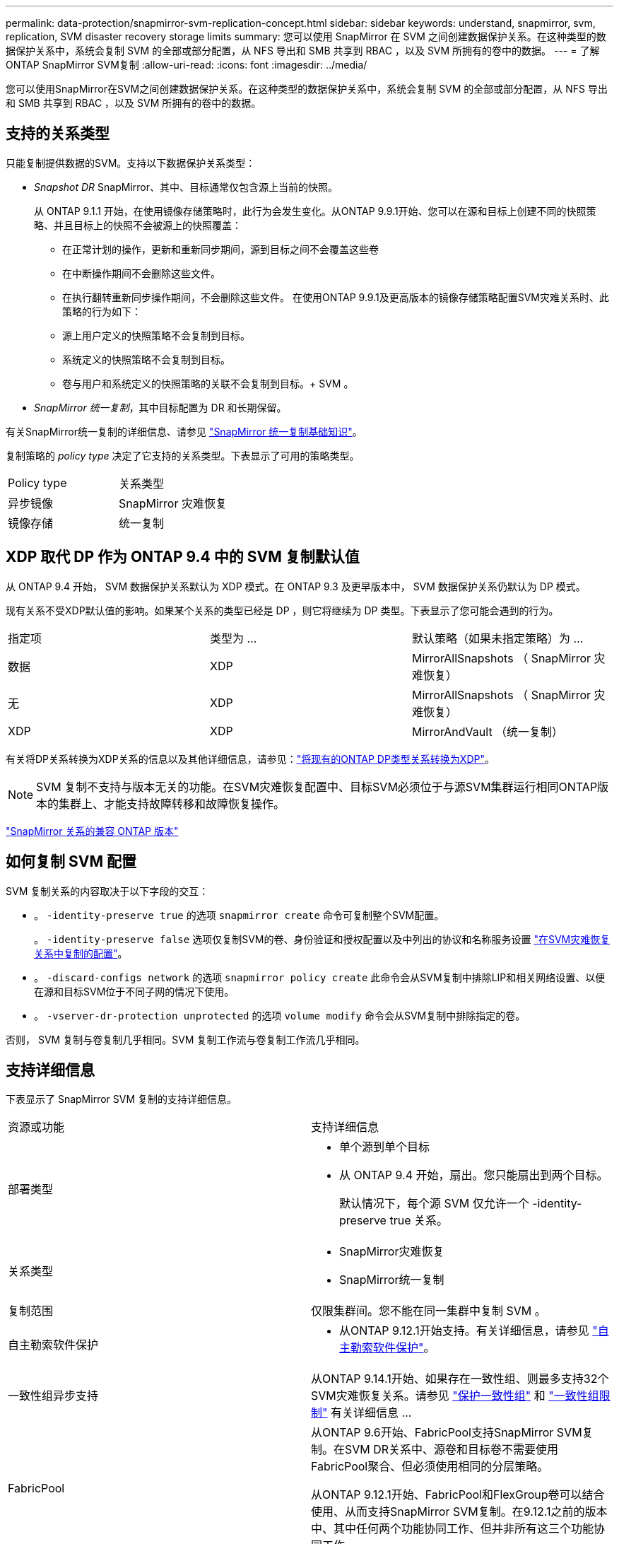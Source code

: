 ---
permalink: data-protection/snapmirror-svm-replication-concept.html 
sidebar: sidebar 
keywords: understand, snapmirror, svm, replication, SVM disaster recovery storage limits 
summary: 您可以使用 SnapMirror 在 SVM 之间创建数据保护关系。在这种类型的数据保护关系中，系统会复制 SVM 的全部或部分配置，从 NFS 导出和 SMB 共享到 RBAC ，以及 SVM 所拥有的卷中的数据。 
---
= 了解ONTAP SnapMirror SVM复制
:allow-uri-read: 
:icons: font
:imagesdir: ../media/


[role="lead"]
您可以使用SnapMirror在SVM之间创建数据保护关系。在这种类型的数据保护关系中，系统会复制 SVM 的全部或部分配置，从 NFS 导出和 SMB 共享到 RBAC ，以及 SVM 所拥有的卷中的数据。



== 支持的关系类型

只能复制提供数据的SVM。支持以下数据保护关系类型：

* _Snapshot DR_ SnapMirror、其中、目标通常仅包含源上当前的快照。
+
从 ONTAP 9.1.1 开始，在使用镜像存储策略时，此行为会发生变化。从ONTAP 9.9.1开始、您可以在源和目标上创建不同的快照策略、并且目标上的快照不会被源上的快照覆盖：

+
** 在正常计划的操作，更新和重新同步期间，源到目标之间不会覆盖这些卷
** 在中断操作期间不会删除这些文件。
** 在执行翻转重新同步操作期间，不会删除这些文件。
在使用ONTAP 9.9.1及更高版本的镜像存储策略配置SVM灾难关系时、此策略的行为如下：
** 源上用户定义的快照策略不会复制到目标。
** 系统定义的快照策略不会复制到目标。
** 卷与用户和系统定义的快照策略的关联不会复制到目标。+ SVM 。


* _SnapMirror 统一复制_，其中目标配置为 DR 和长期保留。


有关SnapMirror统一复制的详细信息、请参见 link:snapmirror-unified-replication-concept.html["SnapMirror 统一复制基础知识"]。

复制策略的 _policy type_ 决定了它支持的关系类型。下表显示了可用的策略类型。

[cols="2*"]
|===


| Policy type | 关系类型 


 a| 
异步镜像
 a| 
SnapMirror 灾难恢复



 a| 
镜像存储
 a| 
统一复制

|===


== XDP 取代 DP 作为 ONTAP 9.4 中的 SVM 复制默认值

从 ONTAP 9.4 开始， SVM 数据保护关系默认为 XDP 模式。在 ONTAP 9.3 及更早版本中， SVM 数据保护关系仍默认为 DP 模式。

现有关系不受XDP默认值的影响。如果某个关系的类型已经是 DP ，则它将继续为 DP 类型。下表显示了您可能会遇到的行为。

[cols="3*"]
|===


| 指定项 | 类型为 ... | 默认策略（如果未指定策略）为 ... 


 a| 
数据
 a| 
XDP
 a| 
MirrorAllSnapshots （ SnapMirror 灾难恢复）



 a| 
无
 a| 
XDP
 a| 
MirrorAllSnapshots （ SnapMirror 灾难恢复）



 a| 
XDP
 a| 
XDP
 a| 
MirrorAndVault （统一复制）

|===
有关将DP关系转换为XDP关系的信息以及其他详细信息，请参见：link:convert-snapmirror-version-flexible-task.html["将现有的ONTAP DP类型关系转换为XDP"]。

[NOTE]
====
SVM 复制不支持与版本无关的功能。在SVM灾难恢复配置中、目标SVM必须位于与源SVM集群运行相同ONTAP版本的集群上、才能支持故障转移和故障恢复操作。

====
link:compatible-ontap-versions-snapmirror-concept.html["SnapMirror 关系的兼容 ONTAP 版本"]



== 如何复制 SVM 配置

SVM 复制关系的内容取决于以下字段的交互：

* 。 `-identity-preserve true` 的选项 `snapmirror create` 命令可复制整个SVM配置。
+
。 `-identity-preserve false` 选项仅复制SVM的卷、身份验证和授权配置以及中列出的协议和名称服务设置 link:snapmirror-svm-replication-concept.html#configurations-replicated-in-svm-disaster-recovery-relationships["在SVM灾难恢复关系中复制的配置"]。

* 。 `-discard-configs network` 的选项 `snapmirror policy create` 此命令会从SVM复制中排除LIP和相关网络设置、以便在源和目标SVM位于不同子网的情况下使用。
* 。 `-vserver-dr-protection unprotected` 的选项 `volume modify` 命令会从SVM复制中排除指定的卷。


否则， SVM 复制与卷复制几乎相同。SVM 复制工作流与卷复制工作流几乎相同。



== 支持详细信息

下表显示了 SnapMirror SVM 复制的支持详细信息。

[cols="2*"]
|===


| 资源或功能 | 支持详细信息 


 a| 
部署类型
 a| 
* 单个源到单个目标
* 从 ONTAP 9.4 开始，扇出。您只能扇出到两个目标。
+
默认情况下，每个源 SVM 仅允许一个 -identity-preserve true 关系。





 a| 
关系类型
 a| 
* SnapMirror灾难恢复
* SnapMirror统一复制




 a| 
复制范围
 a| 
仅限集群间。您不能在同一集群中复制 SVM 。



 a| 
自主勒索软件保护
 a| 
* 从ONTAP 9.12.1开始支持。有关详细信息，请参见 link:../anti-ransomware/index.html["自主勒索软件保护"]。




 a| 
一致性组异步支持
 a| 
从ONTAP 9.14.1开始、如果存在一致性组、则最多支持32个SVM灾难恢复关系。请参见 link:../consistency-groups/protect-task.html["保护一致性组"] 和 link:../consistency-groups/limits.html["一致性组限制"] 有关详细信息 ...



 a| 
FabricPool
 a| 
从ONTAP 9.6开始、FabricPool支持SnapMirror SVM复制。在SVM DR关系中、源卷和目标卷不需要使用FabricPool聚合、但必须使用相同的分层策略。

从ONTAP 9.12.1开始、FabricPool和FlexGroup卷可以结合使用、从而支持SnapMirror SVM复制。在9.12.1之前的版本中、其中任何两个功能协同工作、但并非所有这三个功能协同工作。



 a| 
MetroCluster
 a| 
从ONTAP 9.11.1开始、MetroCluster配置中SVM灾难恢复关系的两端均可用作其他SVM灾难恢复配置的源。

从 ONTAP 9.5 开始， MetroCluster 配置支持 SnapMirror SVM 复制。

* 在ONTAP 9.10.X之前的版本中、MetroCluster配置不能是SVM灾难恢复关系的目标。
* 在ONTAP 9.10.1及更高版本中、MetroCluster配置只能作为SVM灾难恢复关系的目标进行迁移、并且必须满足中所述的所有必要要求 https://www.netapp.com/pdf.html?item=/media/83785-tr-4966.pdf["TR-4966：《将SVM迁移到MetroCluster 解决方案》"^]。
* 只有 MetroCluster 配置中的活动 SVM 才能成为 SVM 灾难恢复关系的源。
+
源可以是切换前的 sync-source SVM ，也可以是切换后的 sync-destination SVM 。

* 当 MetroCluster 配置处于稳定状态时， MetroCluster sync-destination SVM 不能作为 SVM 灾难恢复关系的源，因为卷未联机。
* 如果同步源SVM是SVM灾难恢复关系的源、则源SVM灾难恢复关系信息将复制到MetroCluster配对节点。
* 在切换和切回过程中、复制到SVM灾难恢复目标可能会失败。
+
但是、在切换或切回过程完成后、下一次SVM灾难恢复计划的更新将成功。





 a| 
一致性组
 a| 
从ONTAP 9.14.1开始支持。有关详细信息，请参见 xref:../consistency-groups/protect-task.html[保护一致性组]。



 a| 
ONTAP S3
 a| 
SVM灾难恢复不支持。



 a| 
SnapMirror 同步
 a| 
SVM灾难恢复不支持。



 a| 
不受版本限制
 a| 
不支持



 a| 
卷加密
 a| 
* 源上的加密卷会在目标上进行加密。
* 必须在目标上配置板载密钥管理器或 KMIP 服务器。
* 在目标上生成新的加密密钥。
* 如果目标不包含支持卷 .encryption 的节点，则复制会成功，但目标卷不会加密。


|===


== 在SVM灾难恢复关系中复制的配置

下表显示了的交互 `snapmirror create -identity-preserve` 选项和 `snapmirror policy create -discard-configs network` 选项：

[cols="5*"]
|===


2+| 已复制配置 2+| `*‑identity‑preserve true*` | `*‑identity‑preserve false*` 


|  |  | *策略不使用 `-discard-configs network` 设置* | *策略 `-discard-configs network` 设置* |  


 a| 
网络
 a| 
NAS LIF
 a| 
是的。
 a| 
否
 a| 
否



 a| 
LIF Kerberos 配置
 a| 
是的。
 a| 
否
 a| 
否



 a| 
SAN LIF
 a| 
否
 a| 
否
 a| 
否



 a| 
防火墙策略
 a| 
是的。
 a| 
是的。
 a| 
否



 a| 
服务策略
 a| 
是的。
 a| 
是的。
 a| 
否



 a| 
路由
 a| 
是的。
 a| 
否
 a| 
否



 a| 
广播域
 a| 
否
 a| 
否
 a| 
否



 a| 
Subnet
 a| 
否
 a| 
否
 a| 
否



 a| 
IP 空间
 a| 
否
 a| 
否
 a| 
否



 a| 
SMB
 a| 
SMB服务器
 a| 
是的。
 a| 
是的。
 a| 
否



 a| 
本地组和本地用户
 a| 
是的。
 a| 
是的。
 a| 
是的。



 a| 
权限
 a| 
是的。
 a| 
是的。
 a| 
是的。



 a| 
卷影副本
 a| 
是的。
 a| 
是的。
 a| 
是的。



 a| 
BranchCache
 a| 
是的。
 a| 
是的。
 a| 
是的。



 a| 
服务器选项
 a| 
是的。
 a| 
是的。
 a| 
是的。



 a| 
服务器安全性
 a| 
是的。
 a| 
是的。
 a| 
否



 a| 
主目录，共享
 a| 
是的。
 a| 
是的。
 a| 
是的。



 a| 
符号链接
 a| 
是的。
 a| 
是的。
 a| 
是的。



 a| 
Fpolicy 策略， Fsecurity 策略和 Fsecurity NTFS
 a| 
是的。
 a| 
是的。
 a| 
是的。



 a| 
名称映射和组映射
 a| 
是的。
 a| 
是的。
 a| 
是的。



 a| 
审核信息
 a| 
是的。
 a| 
是的。
 a| 
是的。



 a| 
NFS
 a| 
导出策略
 a| 
是的。
 a| 
是的。
 a| 
否



 a| 
导出策略规则
 a| 
是的。
 a| 
是的。
 a| 
否



 a| 
NFS 服务器
 a| 
是的。
 a| 
是的。
 a| 
否



 a| 
RBAC
 a| 
安全证书
 a| 
是的。
 a| 
是的。
 a| 
否



 a| 
登录用户，公有密钥，角色和角色配置
 a| 
是的。
 a| 
是的。
 a| 
是的。



 a| 
SSL
 a| 
是的。
 a| 
是的。
 a| 
否



 a| 
名称服务
 a| 
DNS 和 DNS 主机
 a| 
是的。
 a| 
是的。
 a| 
否



 a| 
UNIX 用户和 UNIX 组
 a| 
是的。
 a| 
是的。
 a| 
是的。



 a| 
Kerberos 域和 Kerberos 密钥块
 a| 
是的。
 a| 
是的。
 a| 
否



 a| 
LDAP 和 LDAP 客户端
 a| 
是的。
 a| 
是的。
 a| 
否



 a| 
网络组
 a| 
是的。
 a| 
是的。
 a| 
否



 a| 
NIS
 a| 
是的。
 a| 
是的。
 a| 
否



 a| 
Web 和 Web 访问
 a| 
是的。
 a| 
是的。
 a| 
否



 a| 
Volume
 a| 
对象
 a| 
是的。
 a| 
是的。
 a| 
是的。



 a| 
Snapshot和Snapshot策略
 a| 
是的。
 a| 
是的。
 a| 
是的。



 a| 
自动删除策略
 a| 
否
 a| 
否
 a| 
否



 a| 
效率策略
 a| 
是的。
 a| 
是的。
 a| 
是的。



 a| 
配额策略和配额策略规则
 a| 
是的。
 a| 
是的。
 a| 
是的。



 a| 
恢复队列
 a| 
是的。
 a| 
是的。
 a| 
是的。



 a| 
根卷
 a| 
命名空间
 a| 
是的。
 a| 
是的。
 a| 
是的。



 a| 
用户数据
 a| 
否
 a| 
否
 a| 
否



 a| 
qtree
 a| 
否
 a| 
否
 a| 
否



 a| 
配额
 a| 
否
 a| 
否
 a| 
否



 a| 
文件级 QoS
 a| 
否
 a| 
否
 a| 
否



 a| 
属性：根卷的状态，空间保证，大小，自动调整大小和文件总数
 a| 
否
 a| 
否
 a| 
否



 a| 
存储 QoS
 a| 
QoS 策略组
 a| 
是的。
 a| 
是的。
 a| 
是的。



 a| 
光纤通道（ FC ）
 a| 
否
 a| 
否
 a| 
否



 a| 
iSCSI
 a| 
否
 a| 
否
 a| 
否



 a| 
LUN
 a| 
对象
 a| 
是的。
 a| 
是的。
 a| 
是的。



 a| 
igroup
 a| 
否
 a| 
否
 a| 
否



 a| 
端口集
 a| 
否
 a| 
否
 a| 
否



 a| 
序列号
 a| 
否
 a| 
否
 a| 
否



 a| 
SNMP
 a| 
v3 用户
 a| 
是的。
 a| 
是的。
 a| 
否

|===


== SVM灾难恢复存储限制

下表显示了建议的每个存储对象支持的最大卷数和SVM灾难恢复关系数。您应注意、限制通常取决于平台。请参见 link:https://hwu.netapp.com/["Hardware Universe"^] 了解特定配置的限制。

[cols="2*"]
|===


| 存储对象 | limit 


 a| 
SVM
 a| 
300个灵活卷



 a| 
HA对
 a| 
1、000个灵活卷



 a| 
集群
 a| 
128个SVM灾难关系

|===
.相关信息
* link:https://docs.netapp.com/us-en/ontap-cli/snapmirror-create.html["SnapMirror 创建"^]
* link:https://docs.netapp.com/us-en/ontap-cli/snapmirror-policy-create.html["snapmirror policy create"^]

